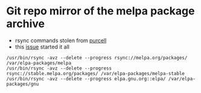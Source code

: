 * Git repo mirror of the melpa package archive
  - rsync commands stolen from [[https://github.com/dochang/elpa-clone/pull/1/files%0A][purcell]]
  - this [[https://github.com/d12frosted/elpa-mirror/issues/2][issue]] started it all
#+BEGIN_SRC shell
/usr/bin/rsync -avz --delete --progress rsync://melpa.org/packages/ /var/elpa-packages/melpa
/usr/bin/rsync -avz --delete --progress rsync://stable.melpa.org/packages/ /var/elpa-packages/melpa-stable
/usr/bin/rsync -avz --delete --progress elpa.gnu.org::elpa/ /var/elpa-packages/gnu
#+END_SRC